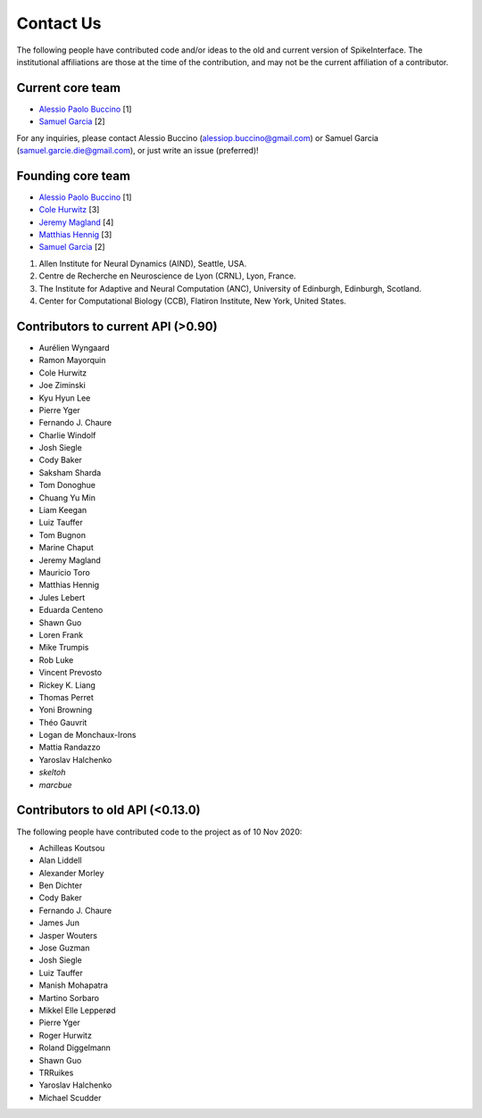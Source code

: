 Contact Us
==========


The following people have contributed code and/or ideas to the old and current version
of SpikeInterface. The institutional affiliations are those at the time of the contribution,
and may not be the current affiliation of a contributor.


Current core team
-----------------

* `Alessio Paolo Buccino <https://github.com/alejoe91>`_ [1]
* `Samuel Garcia <https://github.com/samuelgarcia>`_ [2]

For any inquiries, please contact Alessio Buccino (alessiop.buccino@gmail.com) or Samuel Garcia
(samuel.garcie.die@gmail.com), or just write an issue (preferred)!


Founding core team
------------------

* `Alessio Paolo Buccino <https://github.com/alejoe91>`_ [1]
* `Cole Hurwitz <https://github.com/colehurwitz>`_ [3]
* `Jeremy Magland <https://github.com/magland>`_ [4]
* `Matthias Hennig <https://github.com/mhhennig>`_ [3]
* `Samuel Garcia <https://github.com/samuelgarcia>`_ [2]


1. Allen Institute for Neural Dynamics (AIND), Seattle, USA.
2. Centre de Recherche en Neuroscience de Lyon (CRNL), Lyon, France.
3. The Institute for Adaptive and Neural Computation (ANC), University of Edinburgh, Edinburgh, Scotland.
4. Center for Computational Biology (CCB), Flatiron Institute, New York, United States.


Contributors to current API (>0.90)
-----------------------------------

* Aurélien Wyngaard
* Ramon Mayorquin
* Cole Hurwitz
* Joe Ziminski
* Kyu Hyun Lee
* Pierre Yger
* Fernando J. Chaure
* Charlie Windolf
* Josh Siegle
* Cody Baker
* Saksham Sharda
* Tom Donoghue
* Chuang Yu Min
* Liam Keegan
* Luiz Tauffer
* Tom Bugnon
* Marine Chaput
* Jeremy Magland
* Mauricio Toro
* Matthias Hennig
* Jules Lebert
* Eduarda Centeno
* Shawn Guo
* Loren Frank
* Mike Trumpis
* Rob Luke
* Vincent Prevosto
* Rickey K. Liang
* Thomas Perret
* Yoni Browning
* Théo Gauvrit
* Logan de Monchaux-Irons
* Mattia Randazzo
* Yaroslav Halchenko
* `skeltoh`
* `marcbue`


Contributors to old API (<0.13.0)
---------------------------------

The following people have contributed code to the project as of 10 Nov 2020:

* Achilleas Koutsou
* Alan Liddell
* Alexander Morley
* Ben Dichter
* Cody Baker
* Fernando J. Chaure
* James Jun
* Jasper Wouters
* Jose Guzman
* Josh Siegle
* Luiz Tauffer
* Manish Mohapatra
* Martino Sorbaro
* Mikkel Elle Lepperød
* Pierre Yger
* Roger Hurwitz
* Roland Diggelmann
* Shawn Guo
* TRRuikes
* Yaroslav Halchenko
* Michael Scudder
